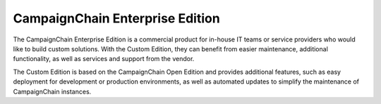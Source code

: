 CampaignChain Enterprise Edition
================================

The CampaignChain Enterprise Edition is a commercial product for in-house IT teams
or service providers who would like to build custom solutions. With the Custom
Edition, they can benefit from easier maintenance, additional functionality, as
well as services and support from the vendor.

The Custom Edition is based on the CampaignChain Open Edition and provides
additional features, such as easy deployment for development or production
environments, as well as automated updates to simplify the maintenance of
CampaignChain instances.